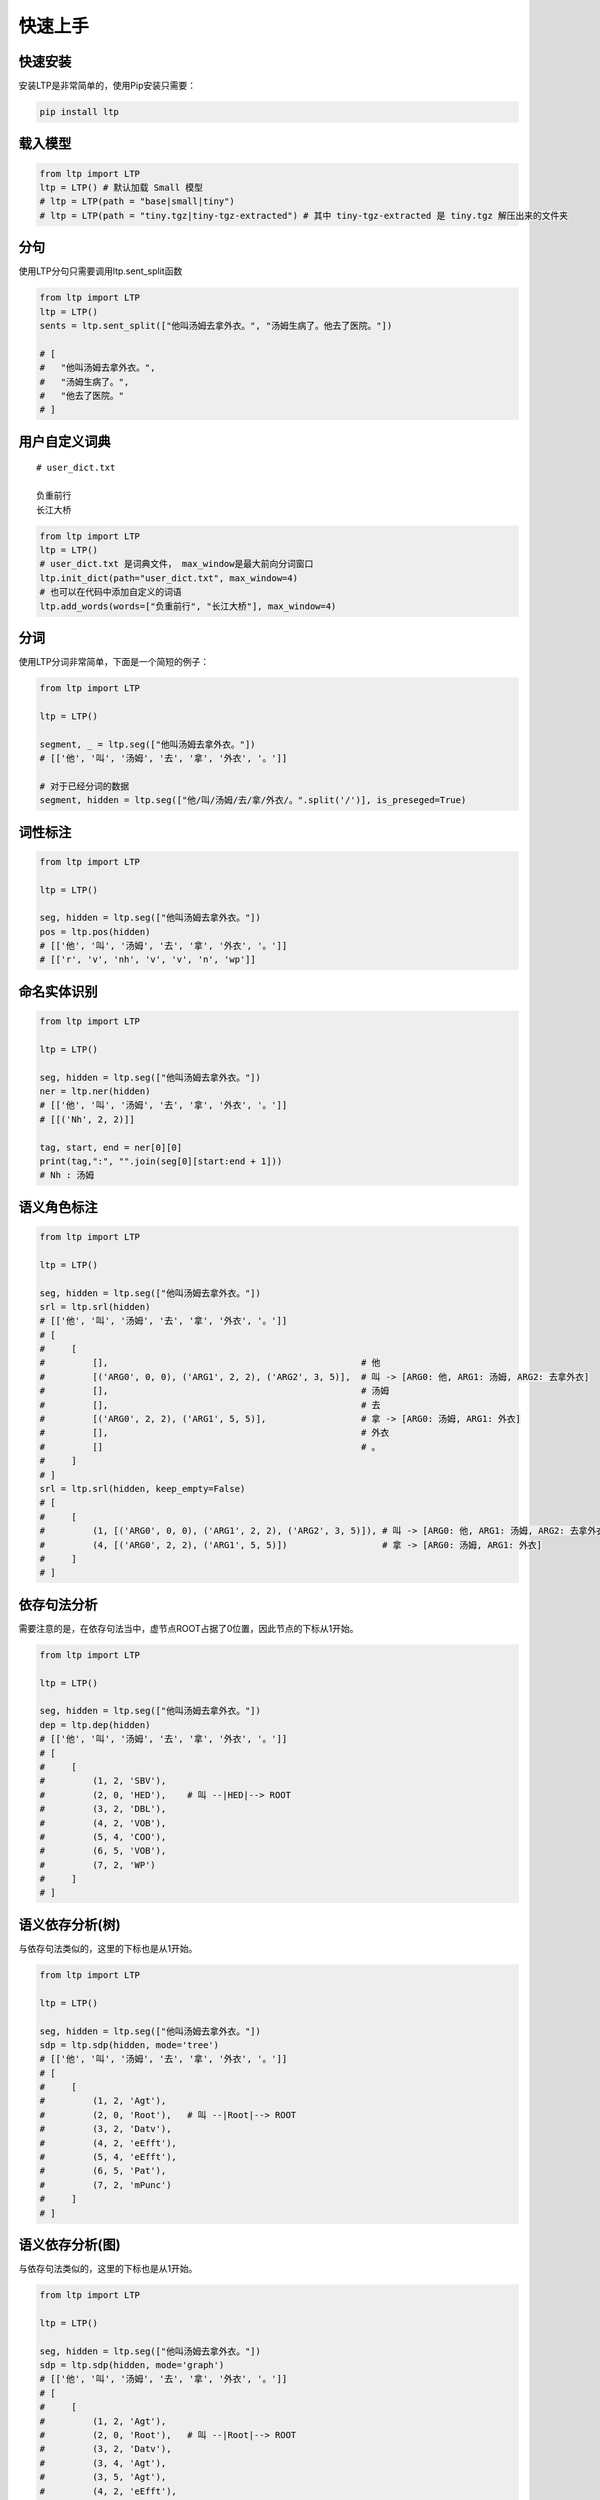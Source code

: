 快速上手
========

快速安装
-----------

安装LTP是非常简单的，使用Pip安装只需要：

.. code-block:: sh

    pip install ltp

载入模型
--------------------------

.. code-block:: python

    from ltp import LTP
    ltp = LTP() # 默认加载 Small 模型
    # ltp = LTP(path = "base|small|tiny")
    # ltp = LTP(path = "tiny.tgz|tiny-tgz-extracted") # 其中 tiny-tgz-extracted 是 tiny.tgz 解压出来的文件夹

分句
--------------------------

使用LTP分句只需要调用ltp.sent_split函数

.. code-block:: python

    from ltp import LTP
    ltp = LTP()
    sents = ltp.sent_split(["他叫汤姆去拿外衣。", "汤姆生病了。他去了医院。"])

    # [
    #   "他叫汤姆去拿外衣。",
    #   "汤姆生病了。",
    #   "他去了医院。"
    # ]

用户自定义词典
-------------------

::

    # user_dict.txt

    负重前行
    长江大桥

.. code-block:: python

    from ltp import LTP
    ltp = LTP()
    # user_dict.txt 是词典文件， max_window是最大前向分词窗口
    ltp.init_dict(path="user_dict.txt", max_window=4)
    # 也可以在代码中添加自定义的词语
    ltp.add_words(words=["负重前行", "长江大桥"], max_window=4)


分词
------------------

使用LTP分词非常简单，下面是一个简短的例子：

.. code-block:: python

    from ltp import LTP

    ltp = LTP()

    segment, _ = ltp.seg(["他叫汤姆去拿外衣。"])
    # [['他', '叫', '汤姆', '去', '拿', '外衣', '。']]

    # 对于已经分词的数据
    segment, hidden = ltp.seg(["他/叫/汤姆/去/拿/外衣/。".split('/')], is_preseged=True)


词性标注
------------------

.. code-block:: python

    from ltp import LTP

    ltp = LTP()

    seg, hidden = ltp.seg(["他叫汤姆去拿外衣。"])
    pos = ltp.pos(hidden)
    # [['他', '叫', '汤姆', '去', '拿', '外衣', '。']]
    # [['r', 'v', 'nh', 'v', 'v', 'n', 'wp']]

命名实体识别
------------------


.. code-block:: python

    from ltp import LTP

    ltp = LTP()

    seg, hidden = ltp.seg(["他叫汤姆去拿外衣。"])
    ner = ltp.ner(hidden)
    # [['他', '叫', '汤姆', '去', '拿', '外衣', '。']]
    # [[('Nh', 2, 2)]]

    tag, start, end = ner[0][0]
    print(tag,":", "".join(seg[0][start:end + 1]))
    # Nh : 汤姆



语义角色标注
------------------

.. code-block:: python

    from ltp import LTP

    ltp = LTP()

    seg, hidden = ltp.seg(["他叫汤姆去拿外衣。"])
    srl = ltp.srl(hidden)
    # [['他', '叫', '汤姆', '去', '拿', '外衣', '。']]
    # [
    #     [
    #         [],                                                # 他
    #         [('ARG0', 0, 0), ('ARG1', 2, 2), ('ARG2', 3, 5)],  # 叫 -> [ARG0: 他, ARG1: 汤姆, ARG2: 去拿外衣]
    #         [],                                                # 汤姆
    #         [],                                                # 去
    #         [('ARG0', 2, 2), ('ARG1', 5, 5)],                  # 拿 -> [ARG0: 汤姆, ARG1: 外衣]
    #         [],                                                # 外衣
    #         []                                                 # 。
    #     ]
    # ]
    srl = ltp.srl(hidden, keep_empty=False)
    # [
    #     [
    #         (1, [('ARG0', 0, 0), ('ARG1', 2, 2), ('ARG2', 3, 5)]), # 叫 -> [ARG0: 他, ARG1: 汤姆, ARG2: 去拿外衣]
    #         (4, [('ARG0', 2, 2), ('ARG1', 5, 5)])                  # 拿 -> [ARG0: 汤姆, ARG1: 外衣]
    #     ]
    # ]



依存句法分析
------------------

需要注意的是，在依存句法当中，虚节点ROOT占据了0位置，因此节点的下标从1开始。

.. code-block:: python

    from ltp import LTP

    ltp = LTP()

    seg, hidden = ltp.seg(["他叫汤姆去拿外衣。"])
    dep = ltp.dep(hidden)
    # [['他', '叫', '汤姆', '去', '拿', '外衣', '。']]
    # [
    #     [
    #         (1, 2, 'SBV'),
    #         (2, 0, 'HED'),    # 叫 --|HED|--> ROOT
    #         (3, 2, 'DBL'),
    #         (4, 2, 'VOB'),
    #         (5, 4, 'COO'),
    #         (6, 5, 'VOB'),
    #         (7, 2, 'WP')
    #     ]
    # ]



语义依存分析(树)
------------------

与依存句法类似的，这里的下标也是从1开始。

.. code-block:: python

    from ltp import LTP

    ltp = LTP()

    seg, hidden = ltp.seg(["他叫汤姆去拿外衣。"])
    sdp = ltp.sdp(hidden, mode='tree')
    # [['他', '叫', '汤姆', '去', '拿', '外衣', '。']]
    # [
    #     [
    #         (1, 2, 'Agt'),
    #         (2, 0, 'Root'),   # 叫 --|Root|--> ROOT
    #         (3, 2, 'Datv'),
    #         (4, 2, 'eEfft'),
    #         (5, 4, 'eEfft'),
    #         (6, 5, 'Pat'),
    #         (7, 2, 'mPunc')
    #     ]
    # ]


语义依存分析(图)
------------------

与依存句法类似的，这里的下标也是从1开始。

.. code-block:: python

    from ltp import LTP

    ltp = LTP()

    seg, hidden = ltp.seg(["他叫汤姆去拿外衣。"])
    sdp = ltp.sdp(hidden, mode='graph')
    # [['他', '叫', '汤姆', '去', '拿', '外衣', '。']]
    # [
    #     [
    #         (1, 2, 'Agt'),
    #         (2, 0, 'Root'),   # 叫 --|Root|--> ROOT
    #         (3, 2, 'Datv'),
    #         (3, 4, 'Agt'),
    #         (3, 5, 'Agt'),
    #         (4, 2, 'eEfft'),
    #         (5, 4, 'eEfft'),
    #         (6, 5, 'Pat'),
    #         (7, 2, 'mPunc')
    #     ]
    # ]


LTP Server
------------------------------

LTP Server 是对 LTP 的一个简单包装，依赖于 tornado，使用方式如下：

.. code-block:: bash

    pip install ltp, tornado
    python utils/server.py serve
